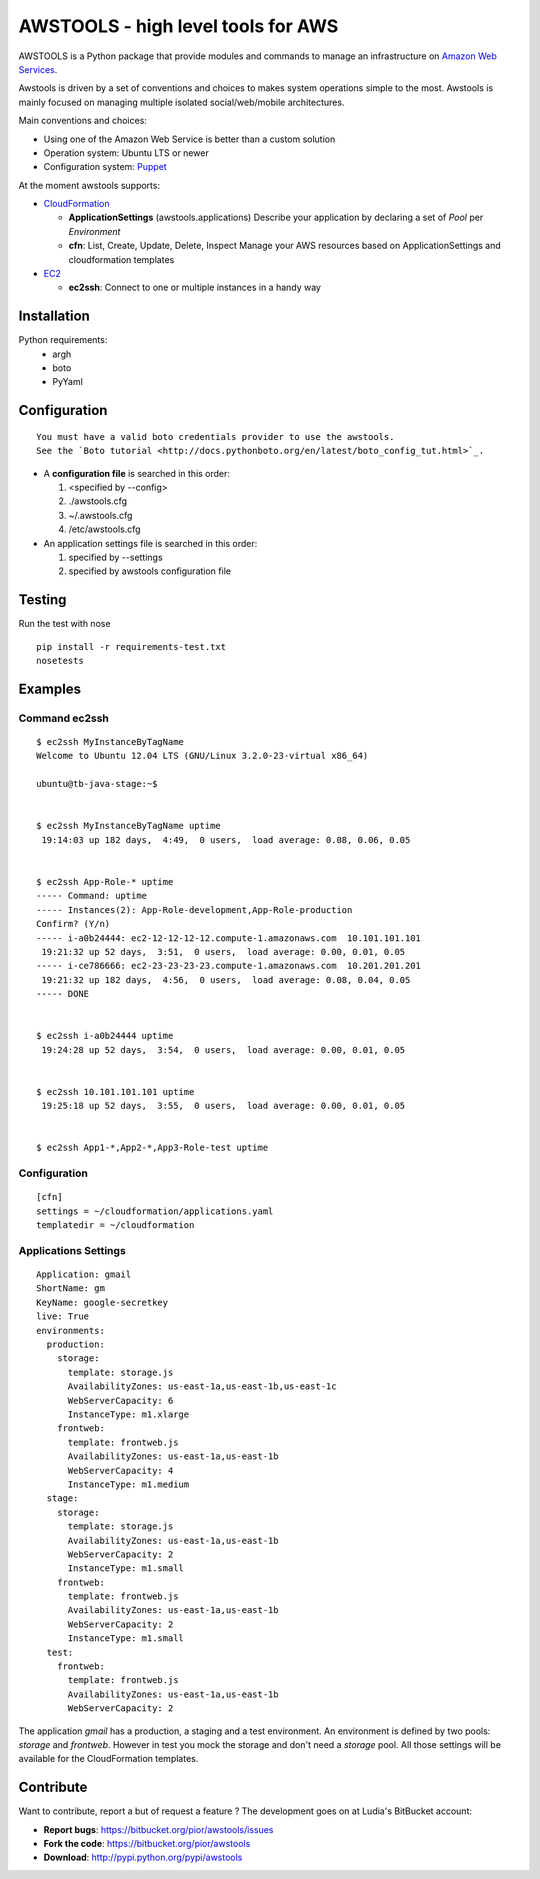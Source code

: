 =====================================
 AWSTOOLS - high level tools for AWS
=====================================

AWSTOOLS is a Python package that provide modules and commands to manage an infrastructure
on `Amazon Web Services <http://aws.amazon.com>`_.

Awstools is driven by a set of conventions and choices to makes system operations simple to
the most. Awstools is mainly focused on managing multiple isolated social/web/mobile architectures.


Main conventions and choices:

- Using one of the Amazon Web Service is better than a custom solution
- Operation system: Ubuntu LTS or newer
- Configuration system: `Puppet <http://puppetlabs.com>`_


At the moment awstools supports:

- `CloudFormation <http://aws.amazon.com/cloudformation>`_

  - **ApplicationSettings** (awstools.applications)
    Describe your application by declaring a set of *Pool* per *Environment*

  - **cfn**: List, Create, Update, Delete, Inspect
    Manage your AWS resources based on ApplicationSettings and cloudformation templates

- `EC2 <http://aws.amazon.com/ec2>`_

  - **ec2ssh**:
    Connect to one or multiple instances in a handy way


Installation
============

Python requirements:
 - argh
 - boto
 - PyYaml


Configuration
=============

::

    You must have a valid boto credentials provider to use the awstools.
    See the `Boto tutorial <http://docs.pythonboto.org/en/latest/boto_config_tut.html>`_.

- A **configuration file** is searched in this order:

  1. <specified by --config>
  2. ./awstools.cfg
  3. ~/.awstools.cfg
  4. /etc/awstools.cfg

- An application settings file is searched in this order:

  1. specified by --settings
  2. specified by awstools configuration file


Testing
=======

Run the test with nose

::

    pip install -r requirements-test.txt
    nosetests


Examples
========

Command ec2ssh
--------------

::

    $ ec2ssh MyInstanceByTagName
    Welcome to Ubuntu 12.04 LTS (GNU/Linux 3.2.0-23-virtual x86_64)

    ubuntu@tb-java-stage:~$ 


    $ ec2ssh MyInstanceByTagName uptime
     19:14:03 up 182 days,  4:49,  0 users,  load average: 0.08, 0.06, 0.05


    $ ec2ssh App-Role-* uptime
    ----- Command: uptime
    ----- Instances(2): App-Role-development,App-Role-production
    Confirm? (Y/n)
    ----- i-a0b24444: ec2-12-12-12-12.compute-1.amazonaws.com  10.101.101.101
     19:21:32 up 52 days,  3:51,  0 users,  load average: 0.00, 0.01, 0.05
    ----- i-ce786666: ec2-23-23-23-23.compute-1.amazonaws.com  10.201.201.201
     19:21:32 up 182 days,  4:56,  0 users,  load average: 0.08, 0.04, 0.05
    ----- DONE


    $ ec2ssh i-a0b24444 uptime
     19:24:28 up 52 days,  3:54,  0 users,  load average: 0.00, 0.01, 0.05


    $ ec2ssh 10.101.101.101 uptime
     19:25:18 up 52 days,  3:55,  0 users,  load average: 0.00, 0.01, 0.05


    $ ec2ssh App1-*,App2-*,App3-Role-test uptime


Configuration
-------------

::

   [cfn]
   settings = ~/cloudformation/applications.yaml
   templatedir = ~/cloudformation


Applications Settings
---------------------

::

   Application: gmail
   ShortName: gm
   KeyName: google-secretkey
   live: True
   environments:
     production:
       storage:
         template: storage.js
         AvailabilityZones: us-east-1a,us-east-1b,us-east-1c
         WebServerCapacity: 6
         InstanceType: m1.xlarge
       frontweb:
         template: frontweb.js
         AvailabilityZones: us-east-1a,us-east-1b
         WebServerCapacity: 4
         InstanceType: m1.medium
     stage:
       storage:
         template: storage.js
         AvailabilityZones: us-east-1a,us-east-1b
         WebServerCapacity: 2
         InstanceType: m1.small
       frontweb:
         template: frontweb.js
         AvailabilityZones: us-east-1a,us-east-1b
         WebServerCapacity: 2
         InstanceType: m1.small
     test:
       frontweb:
         template: frontweb.js
         AvailabilityZones: us-east-1a,us-east-1b
         WebServerCapacity: 2

The application *gmail* has a production, a staging and a test environment.
An environment is defined by two pools: *storage* and *frontweb*.
However in test you mock the storage and don't need a *storage* pool.
All those settings will be available for the CloudFormation templates.



Contribute
==========

Want to contribute, report a but of request a feature ? The development goes on
at Ludia's BitBucket account:

- **Report bugs**: https://bitbucket.org/pior/awstools/issues
- **Fork the code**: https://bitbucket.org/pior/awstools
- **Download**: http://pypi.python.org/pypi/awstools
